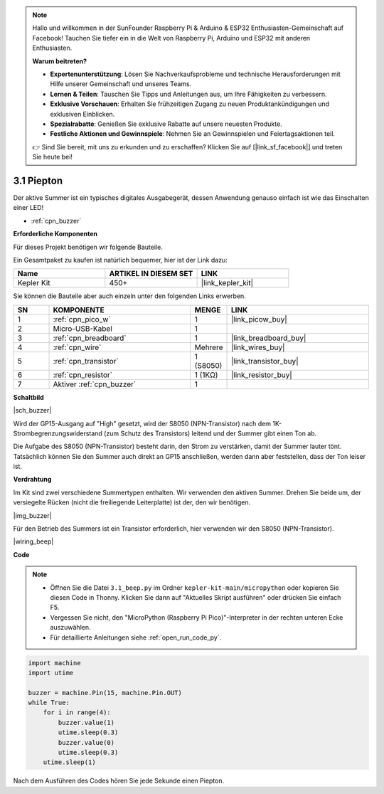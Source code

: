 .. note::

    Hallo und willkommen in der SunFounder Raspberry Pi & Arduino & ESP32 Enthusiasten-Gemeinschaft auf Facebook! Tauchen Sie tiefer ein in die Welt von Raspberry Pi, Arduino und ESP32 mit anderen Enthusiasten.

    **Warum beitreten?**

    - **Expertenunterstützung**: Lösen Sie Nachverkaufsprobleme und technische Herausforderungen mit Hilfe unserer Gemeinschaft und unseres Teams.
    - **Lernen & Teilen**: Tauschen Sie Tipps und Anleitungen aus, um Ihre Fähigkeiten zu verbessern.
    - **Exklusive Vorschauen**: Erhalten Sie frühzeitigen Zugang zu neuen Produktankündigungen und exklusiven Einblicken.
    - **Spezialrabatte**: Genießen Sie exklusive Rabatte auf unsere neuesten Produkte.
    - **Festliche Aktionen und Gewinnspiele**: Nehmen Sie an Gewinnspielen und Feiertagsaktionen teil.

    👉 Sind Sie bereit, mit uns zu erkunden und zu erschaffen? Klicken Sie auf [|link_sf_facebook|] und treten Sie heute bei!

.. _py_ac_buz:

3.1 Piepton
==================

Der aktive Summer ist ein typisches digitales Ausgabegerät, dessen Anwendung genauso einfach ist wie das Einschalten einer LED!

* :ref:`cpn_buzzer`

**Erforderliche Komponenten**

Für dieses Projekt benötigen wir folgende Bauteile.

Ein Gesamtpaket zu kaufen ist natürlich bequemer, hier ist der Link dazu:

.. list-table::
    :widths: 20 20 20
    :header-rows: 1

    *   - Name
        - ARTIKEL IN DIESEM SET
        - LINK
    *   - Kepler Kit
        - 450+
        - |link_kepler_kit|

Sie können die Bauteile aber auch einzeln unter den folgenden Links erwerben.

.. list-table::
    :widths: 5 20 5 20
    :header-rows: 1

    *   - SN
        - KOMPONENTE
        - MENGE
        - LINK

    *   - 1
        - :ref:`cpn_pico_w`
        - 1
        - |link_picow_buy|
    *   - 2
        - Micro-USB-Kabel
        - 1
        - 
    *   - 3
        - :ref:`cpn_breadboard`
        - 1
        - |link_breadboard_buy|
    *   - 4
        - :ref:`cpn_wire`
        - Mehrere
        - |link_wires_buy|
    *   - 5
        - :ref:`cpn_transistor`
        - 1 (S8050)
        - |link_transistor_buy|
    *   - 6
        - :ref:`cpn_resistor`
        - 1 (1KΩ)
        - |link_resistor_buy|
    *   - 7
        - Aktiver :ref:`cpn_buzzer`
        - 1
        - 

**Schaltbild**

|sch_buzzer|

Wird der GP15-Ausgang auf "High" gesetzt, wird der S8050 (NPN-Transistor) nach dem 1K-Strombegrenzungswiderstand (zum Schutz des Transistors) leitend und der Summer gibt einen Ton ab.

Die Aufgabe des S8050 (NPN-Transistor) besteht darin, den Strom zu verstärken, damit der Summer lauter tönt. Tatsächlich können Sie den Summer auch direkt an GP15 anschließen, werden dann aber feststellen, dass der Ton leiser ist.

**Verdrahtung**

Im Kit sind zwei verschiedene Summertypen enthalten. 
Wir verwenden den aktiven Summer. Drehen Sie beide um, der versiegelte Rücken (nicht die freiliegende Leiterplatte) ist der, den wir benötigen.

|img_buzzer|

Für den Betrieb des Summers ist ein Transistor erforderlich, hier verwenden wir den S8050 (NPN-Transistor).

|wiring_beep|

**Code**

.. note::

    * Öffnen Sie die Datei ``3.1_beep.py`` im Ordner ``kepler-kit-main/micropython`` oder kopieren Sie diesen Code in Thonny. Klicken Sie dann auf "Aktuelles Skript ausführen" oder drücken Sie einfach F5.

    * Vergessen Sie nicht, den "MicroPython (Raspberry Pi Pico)"-Interpreter in der rechten unteren Ecke auszuwählen.

    * Für detaillierte Anleitungen siehe :ref:`open_run_code_py`.

.. code-block:: python

    import machine
    import utime

    buzzer = machine.Pin(15, machine.Pin.OUT)
    while True:
        for i in range(4):
            buzzer.value(1)
            utime.sleep(0.3)
            buzzer.value(0)
            utime.sleep(0.3)
        utime.sleep(1)

Nach dem Ausführen des Codes hören Sie jede Sekunde einen Piepton.
